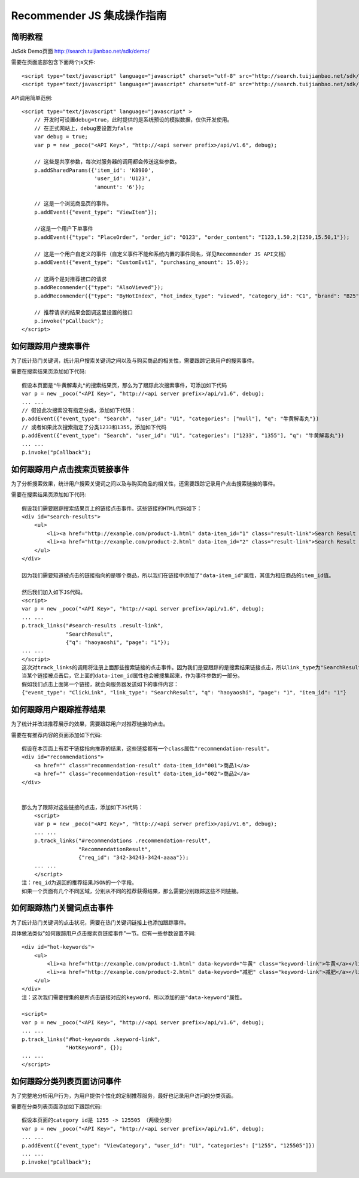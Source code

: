 Recommender JS 集成操作指南
===========================


简明教程
---------

JsSdk Demo页面 http://search.tuijianbao.net/sdk/demo/

需要在页面底部包含下面两个js文件::

    <script type="text/javascript" language="javascript" charset="utf-8" src="http://search.tuijianbao.net/sdk/js/api-1.6.js"></script>
    <script type="text/javascript" language="javascript" charset="utf-8" src="http://search.tuijianbao.net/sdk/skin/ui-1.6.js"></script>


API调用简单范例::

    <script type="text/javascript" language="javascript" >
        // 开发时可设置debug=true，此时提供的是系统预设的模拟数据，仅供开发使用。
        // 在正式网站上，debug要设置为false
        var debug = true;
        var p = new _poco("<API Key>", "http://<api server prefix>/api/v1.6", debug);

        // 这些是共享参数，每次对服务器的调用都会传送这些参数。
        p.addSharedParams({'item_id': 'K8900',
                           'user_id': 'U123',
                           'amount': '6'});

        // 这是一个浏览商品页的事件。
        p.addEvent({"event_type": "ViewItem"});

        //这是一个用户下单事件
        p.addEvent({"type": "PlaceOrder", "order_id": "O123", "order_content": "I123,1.50,2|I250,15.50,1"});

        // 这是一个用户自定义的事件（自定义事件不能和系统内置的事件同名，详见Recommender JS API文档）
        p.addEvent({"event_type": "CustomEvt1", "purchasing_amount": 15.0});

        // 这两个是对推荐接口的请求
        p.addRecommender({"type": "AlsoViewed"});
        p.addRecommender({"type": "ByHotIndex", "hot_index_type": "viewed", "category_id": "C1", "brand": "B25"});

        // 推荐请求的结果会回调这里设置的接口
        p.invoke("pCallback");
    </script>


如何跟踪用户搜索事件
--------------------

为了统计热门关键词，统计用户搜索关键词之间以及与购买商品的相关性，需要跟踪记录用户的搜索事件。

需要在搜索结果页添加如下代码::

    假设本页面是"牛黄解毒丸"的搜索结果页，那么为了跟踪此次搜索事件，可添加如下代码
    var p = new _poco("<API Key>", "http://<api server prefix>/api/v1.6", debug);
    ... ...
    // 假设此次搜索没有指定分类，添加如下代码：
    p.addEvent({"event_type": "Search", "user_id": "U1", "categories": ["null"], "q": "牛黄解毒丸"})
    // 或者如果此次搜索指定了分类1233和1355，添加如下代码
    p.addEvent({"event_type": "Search", "user_id": "U1", "categories": ["1233", "1355"], "q": "牛黄解毒丸"})
    ... ...
    p.invoke("pCallback");

如何跟踪用户点击搜索页链接事件
-------------------------------

为了分析搜索效果，统计用户搜索关键词之间以及与购买商品的相关性，还需要跟踪记录用户点击搜索链接的事件。

需要在搜索结果页添加如下代码::

        假设我们需要跟踪搜索结果页上的链接点击事件。这些链接的HTML代码如下：
        <div id="search-results">
            <ul>
                <li><a href="http://example.com/product-1.html" data-item_id="1" class="result-link">Search Result 001</a></li>
                <li><a href="http://example.com/product-2.html" data-item_id="2" class="result-link">Search Result 002</a></li>
            </ul>
        </div>

        因为我们需要知道被点击的链接指向的是哪个商品，所以我们在链接中添加了"data-item_id"属性，其值为相应商品的item_id值。

        然后我们加入如下JS代码。
        <script>
        var p = new _poco("<API Key>", "http://<api server prefix>/api/v1.6", debug);
        ... ...
        p.track_links("#search-results .result-link",
                      "SearchResult",
                      {"q": "haoyaoshi", "page": "1"});
        ... ...
        </script>
        这次对track_links的调用将注册上面那些搜索链接的点击事件。因为我们是要跟踪的是搜索结果链接点击，所以link_type为"SearchResult"。我们还希望跟踪相应搜索所用的参数，所以将shared_params中设置q和page两个参数。这样每一个链接的点击事件都会记录查询字符串和搜索结果页的页码。
        当某个链接被点击后，它上面的data-item_id属性也会被搜集起来，作为事件参数的一部分。
        假如我们点击上面第一个链接，就会向服务器发送如下的事件内容：
        {"event_type": "ClickLink", "link_type": "SearchResult", "q": "haoyaoshi", "page": "1", "item_id": "1"}


如何跟踪用户跟踪推荐结果
-------------------------

为了统计并改进推荐展示的效果，需要跟踪用户对推荐链接的点击。

需要在有推荐内容的页面添加如下代码::

    假设在本页面上有若干链接指向推荐的结果，这些链接都有一个class属性"recommendation-result"。
    <div id="recommendations">
        <a href="" class="recommendation-result" data-item_id="001">商品1</a>
        <a href="" class="recommendation-result" data-item_id="002">商品2</a>
    </div>


    那么为了跟踪对这些链接的点击，添加如下JS代码：
        <script>
        var p = new _poco("<API Key>", "http://<api server prefix>/api/v1.6", debug);
        ... ...
        p.track_links("#recommendations .recommendation-result",
                      "RecommendationResult",
                      {"req_id": "342-34243-3424-aaaa"});
        ... ...
        </script>
    注：req_id为返回的推荐结果JSON的一个字段。
    如果一个页面有几个不同区域，分别从不同的推荐获得结果，那么需要分别跟踪这些不同链接。


如何跟踪热门关键词点击事件
---------------------------

为了统计热门关键词的点击状况，需要在热门关键词链接上也添加跟踪事件。

具体做法类似"如何跟踪用户点击搜索页链接事件"一节。但有一些参数设置不同::

        <div id="hot-keywords">
            <ul>
                <li><a href="http://example.com/product-1.html" data-keyword="牛黄" class="keyword-link">牛黄</a></li>
                <li><a href="http://example.com/product-2.html" data-keyword="减肥" class="keyword-link">减肥</a></li>
            </ul>
        </div>
        注：这次我们需要搜集的是所点击链接对应的keyword，所以添加的是"data-keyword"属性。

        <script>
        var p = new _poco("<API Key>", "http://<api server prefix>/api/v1.6", debug);
        ... ...
        p.track_links("#hot-keywords .keyword-link",
                      "HotKeyword", {});
        ... ...
        </script>


如何跟踪分类列表页面访问事件
-----------------------------

为了完整地分析用户行为，为用户提供个性化的定制推荐服务，最好也记录用户访问的分类页面。

需要在分类列表页面添加如下跟踪代码::

    假设本页面的category id是 1255 -> 125505 （两级分类）
    var p = new _poco("<API Key>", "http://<api server prefix>/api/v1.6", debug);
    ... ...
    p.addEvent({"event_type": "ViewCategory", "user_id": "U1", "categories": ["1255", "125505"]})
    ... ...
    p.invoke("pCallback");

